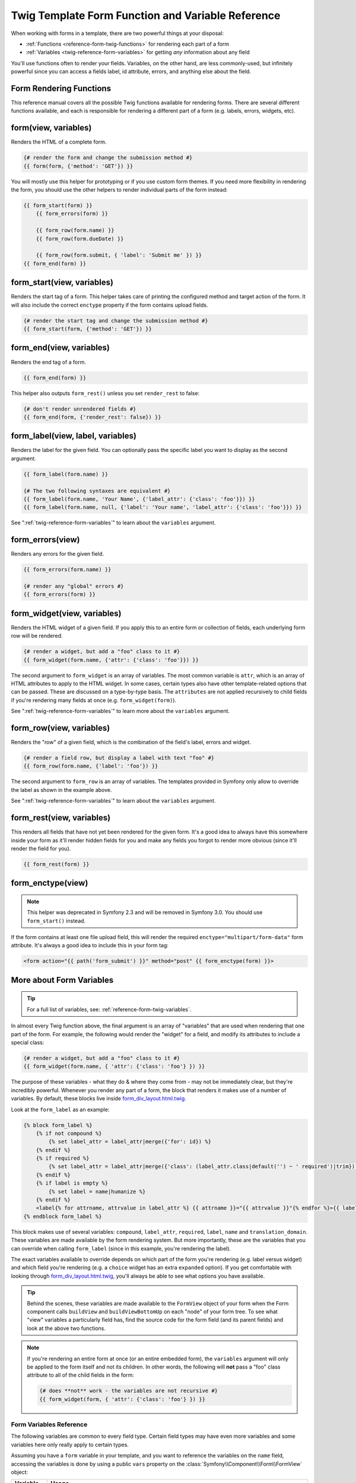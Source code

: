 .. index::
   single: Forms; Twig form function reference

Twig Template Form Function and Variable Reference
==================================================

When working with forms in a template, there are two powerful things at your
disposal:

* :ref:`Functions <reference-form-twig-functions>` for rendering each part of a form
* :ref:`Variables <twig-reference-form-variables>` for getting *any* information about any field

You'll use functions often to render your fields. Variables, on the other
hand, are less commonly-used, but infinitely powerful since you can access
a fields label, id attribute, errors, and anything else about the field.

.. _reference-form-twig-functions:

Form Rendering Functions
------------------------

This reference manual covers all the possible Twig functions available for
rendering forms. There are several different functions available, and each
is responsible for rendering a different part of a form (e.g. labels, errors,
widgets, etc).

.. _reference-forms-twig-form:

form(view, variables)
---------------------

Renders the HTML of a complete form.

.. code-block:: jinja

    {# render the form and change the submission method #}
    {{ form(form, {'method': 'GET'}) }}

You will mostly use this helper for prototyping or if you use custom form
themes. If you need more flexibility in rendering the form, you should use
the other helpers to render individual parts of the form instead:

.. code-block:: jinja

    {{ form_start(form) }}
        {{ form_errors(form) }}

        {{ form_row(form.name) }}
        {{ form_row(form.dueDate) }}

        {{ form_row(form.submit, { 'label': 'Submit me' }) }}
    {{ form_end(form) }}

.. _reference-forms-twig-start:

form_start(view, variables)
---------------------------

Renders the start tag of a form. This helper takes care of printing the
configured method and target action of the form. It will also include the
correct ``enctype`` property if the form contains upload fields.

.. code-block:: jinja

    {# render the start tag and change the submission method #}
    {{ form_start(form, {'method': 'GET'}) }}

.. _reference-forms-twig-end:

form_end(view, variables)
-------------------------

Renders the end tag of a form.

.. code-block:: jinja

    {{ form_end(form) }}

This helper also outputs ``form_rest()`` unless you set ``render_rest`` to
false:

.. code-block:: jinja

    {# don't render unrendered fields #}
    {{ form_end(form, {'render_rest': false}) }}

.. _reference-forms-twig-label:

form_label(view, label, variables)
----------------------------------

Renders the label for the given field. You can optionally pass the specific
label you want to display as the second argument.

.. code-block:: jinja

    {{ form_label(form.name) }}

    {# The two following syntaxes are equivalent #}
    {{ form_label(form.name, 'Your Name', {'label_attr': {'class': 'foo'}}) }}
    {{ form_label(form.name, null, {'label': 'Your name', 'label_attr': {'class': 'foo'}}) }}

See ":ref:`twig-reference-form-variables`" to learn about the ``variables``
argument.

.. _reference-forms-twig-errors:

form_errors(view)
-----------------

Renders any errors for the given field.

.. code-block:: jinja

    {{ form_errors(form.name) }}

    {# render any "global" errors #}
    {{ form_errors(form) }}

.. _reference-forms-twig-widget:

form_widget(view, variables)
----------------------------

Renders the HTML widget of a given field. If you apply this to an entire form
or collection of fields, each underlying form row will be rendered.

.. code-block:: jinja

    {# render a widget, but add a "foo" class to it #}
    {{ form_widget(form.name, {'attr': {'class': 'foo'}}) }}

The second argument to ``form_widget`` is an array of variables. The most
common variable is ``attr``, which is an array of HTML attributes to apply
to the HTML widget. In some cases, certain types also have other template-related
options that can be passed. These are discussed on a type-by-type basis.
The ``attributes`` are not applied recursively to child fields if you're
rendering many fields at once (e.g. ``form_widget(form)``).

See ":ref:`twig-reference-form-variables`" to learn more about the ``variables``
argument.

.. _reference-forms-twig-row:

form_row(view, variables)
-------------------------

Renders the "row" of a given field, which is the combination of the field's
label, errors and widget.

.. code-block:: jinja

    {# render a field row, but display a label with text "foo" #}
    {{ form_row(form.name, {'label': 'foo'}) }}

The second argument to ``form_row`` is an array of variables. The templates
provided in Symfony only allow to override the label as shown in the example
above.

See ":ref:`twig-reference-form-variables`" to learn about the ``variables``
argument.

.. _reference-forms-twig-rest:

form_rest(view, variables)
--------------------------

This renders all fields that have not yet been rendered for the given form.
It's a good idea to always have this somewhere inside your form as it'll
render hidden fields for you and make any fields you forgot to render more
obvious (since it'll render the field for you).

.. code-block:: jinja

    {{ form_rest(form) }}

.. _reference-forms-twig-enctype:

form_enctype(view)
------------------

.. note::

    This helper was deprecated in Symfony 2.3 and will be removed in Symfony 3.0.
    You should use ``form_start()`` instead.

If the form contains at least one file upload field, this will render the
required ``enctype="multipart/form-data"`` form attribute. It's always a
good idea to include this in your form tag:

.. code-block:: html+jinja

    <form action="{{ path('form_submit') }}" method="post" {{ form_enctype(form) }}>

.. _`twig-reference-form-variables`:

More about Form Variables
-------------------------

.. tip::

    For a full list of variables, see: :ref:`reference-form-twig-variables`.

In almost every Twig function above, the final argument is an array of "variables"
that are used when rendering that one part of the form. For example, the
following would render the "widget" for a field, and modify its attributes
to include a special class:

.. code-block:: jinja

    {# render a widget, but add a "foo" class to it #}
    {{ form_widget(form.name, { 'attr': {'class': 'foo'} }) }}

The purpose of these variables - what they do & where they come from - may
not be immediately clear, but they're incredibly powerful. Whenever you
render any part of a form, the block that renders it makes use of a number
of variables. By default, these blocks live inside `form_div_layout.html.twig`_.

Look at the ``form_label`` as an example:

.. code-block:: jinja

    {% block form_label %}
        {% if not compound %}
            {% set label_attr = label_attr|merge({'for': id}) %}
        {% endif %}
        {% if required %}
            {% set label_attr = label_attr|merge({'class': (label_attr.class|default('') ~ ' required')|trim}) %}
        {% endif %}
        {% if label is empty %}
            {% set label = name|humanize %}
        {% endif %}
        <label{% for attrname, attrvalue in label_attr %} {{ attrname }}="{{ attrvalue }}"{% endfor %}>{{ label|trans({}, translation_domain) }}</label>
    {% endblock form_label %}

This block makes use of several variables: ``compound``, ``label_attr``, ``required``,
``label``, ``name`` and ``translation_domain``.
These variables are made available by the form rendering system. But more
importantly, these are the variables that you can override when calling ``form_label``
(since in this example, you're rendering the label).

The exact variables available to override depends on which part of the form
you're rendering (e.g. label versus widget) and which field you're rendering
(e.g. a ``choice`` widget has an extra ``expanded`` option). If you get comfortable
with looking through `form_div_layout.html.twig`_, you'll always be able
to see what options you have available.

.. tip::

    Behind the scenes, these variables are made available to the ``FormView``
    object of your form when the Form component calls ``buildView`` and ``buildViewBottomUp``
    on each "node" of your form tree. To see what "view" variables a particularly
    field has, find the source code for the form field (and its parent fields)
    and look at the above two functions.

.. note::

    If you're rendering an entire form at once (or an entire embedded form),
    the ``variables`` argument will only be applied to the form itself and
    not its children. In other words, the following will **not** pass a "foo"
    class attribute to all of the child fields in the form:

    .. code-block:: jinja

        {# does **not** work - the variables are not recursive #}
        {{ form_widget(form, { 'attr': {'class': 'foo'} }) }}

.. _reference-form-twig-variables:

Form Variables Reference
~~~~~~~~~~~~~~~~~~~~~~~~

The following variables are common to every field type. Certain field types
may have even more variables and some variables here only really apply to
certain types.

Assuming you have a ``form`` variable in your template, and you want to reference
the variables on the ``name`` field, accessing the variables is done by using
a public ``vars`` property on the :class:`Symfony\\Component\\Form\\FormView`
object:

.. configuration-block::

    .. code-block:: html+jinja

        <label for="{{ form.name.vars.id }}"
            class="{{ form.name.vars.required ? 'required' : '' }}">
            {{ form.name.vars.label }}
        </label>

    .. code-block:: html+php

        <label for="<?php echo $view['form']->get('name')->vars['id'] ?>"
            class="<?php echo $view['form']->get('name')->vars['required'] ? 'required' : '' ?>">
            <?php echo $view['form']->get('name')->vars['label'] ?>
        </label>

+-----------------+-----------------------------------------------------------------------------------------+
| Variable        | Usage                                                                                   |
+=================+=========================================================================================+
| ``id``          | The ``id`` HTML attribute to be rendered                                                |
+-----------------+-----------------------------------------------------------------------------------------+
| ``name``        | The name of the field (e.g. ``title``) - but not the ``name``                           |
|                 | HTML attribute, which is ``full_name``                                                  |
+-----------------+-----------------------------------------------------------------------------------------+
| ``full_name``   | The ``name`` HTML attribute to be rendered                                              |
+-----------------+-----------------------------------------------------------------------------------------+
| ``errors``      | An array of any errors attached to *this* specific field (e.g. ``form.title.errors``).  |
|                 | Note that you can't use ``form.errors`` to determine if a form is valid,                |
|                 | since this only returns "global" errors: some individual fields may have errors         |
|                 | Instead, use the ``valid`` option                                                       |
+-----------------+-----------------------------------------------------------------------------------------+
| ``valid``       | Returns ``true`` or ``false`` depending on whether the whole form is valid              |
+-----------------+-----------------------------------------------------------------------------------------+
| ``value``       | The value that will be used when rendering (commonly the ``value`` HTML attribute)      |
+-----------------+-----------------------------------------------------------------------------------------+
| ``read_only``   | If ``true``, ``readonly="readonly"`` is added to the field                              |
+-----------------+-----------------------------------------------------------------------------------------+
| ``disabled``    | If ``true``, ``disabled="disabled"`` is added to the field                              |
+-----------------+-----------------------------------------------------------------------------------------+
| ``required``    | If ``true``, a ``required`` attribute is added to the field to activate HTML5           |
|                 | validation. Additionally, a ``required`` class is added to the label.                   |
+-----------------+-----------------------------------------------------------------------------------------+
| ``max_length``  | Adds a ``maxlength`` HTML attribute to the element                                      |
+-----------------+-----------------------------------------------------------------------------------------+
| ``pattern``     | Adds a ``pattern`` HTML attribute to the element                                        |
+-----------------+-----------------------------------------------------------------------------------------+
| ``label``       | The string label that will be rendered                                                  |
+-----------------+-----------------------------------------------------------------------------------------+
| ``multipart``   | If ``true``, ``form_enctype`` will render ``enctype="multipart/form-data"``.            |
|                 | This only applies to the root form element.                                             |
+-----------------+-----------------------------------------------------------------------------------------+
| ``attr``        | A key-value array that will be rendered as HTML attributes on the field                 |
+-----------------+-----------------------------------------------------------------------------------------+
| ``label_attr``  | A key-value array that will be rendered as HTML attributes on the label                 |
+-----------------+-----------------------------------------------------------------------------------------+
| ``compound``    | Whether or not a field is actually a holder for a group of children fields              |
|                 | (for example, a ``choice`` field, which is actually a group of checkboxes               |
+-----------------+-----------------------------------------------------------------------------------------+

.. _`form_div_layout.html.twig`: https://github.com/symfony/symfony/blob/master/src/Symfony/Bridge/Twig/Resources/views/Form/form_div_layout.html.twig
